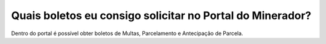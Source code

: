 Quais boletos eu consigo solicitar no Portal do Minerador?
============================================================

Dentro do portal é possível obter boletos de Multas, Parcelamento e Antecipação de Parcela.